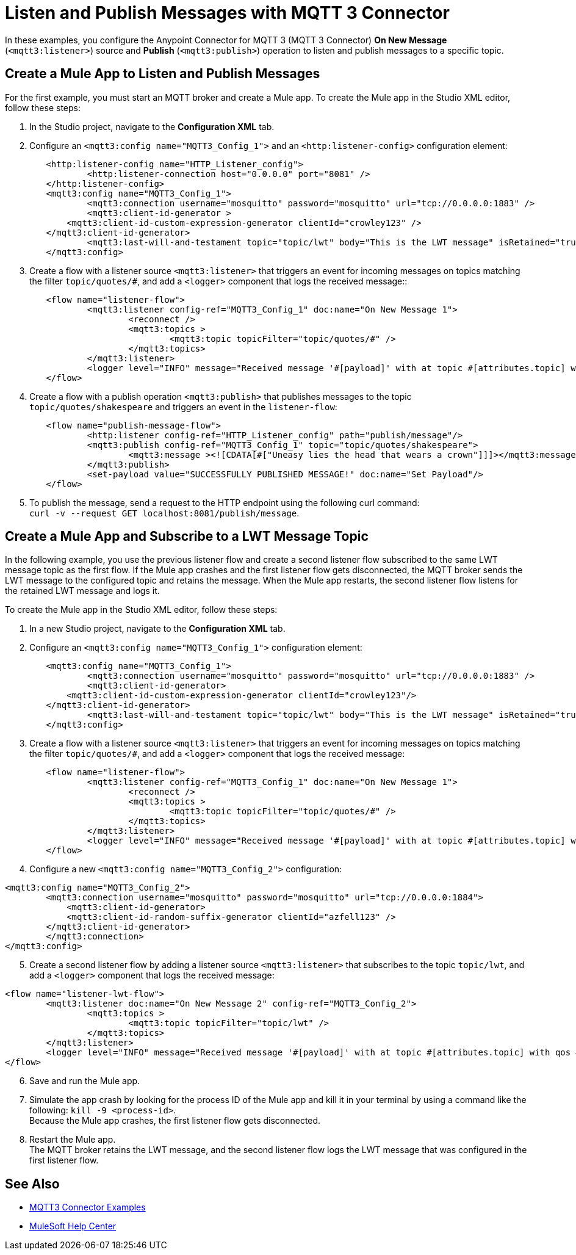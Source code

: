 = Listen and Publish Messages with MQTT 3 Connector

In these examples, you configure the Anypoint Connector for MQTT 3 (MQTT 3 Connector) *On New Message* (`<mqtt3:listener>`) source and *Publish* (`<mqtt3:publish>`) operation to listen and publish messages to a specific topic.


== Create a Mule App to Listen and Publish Messages

For the first example, you must start an MQTT broker and create a Mule app. To create the Mule app in the Studio XML editor, follow these steps:

. In the Studio project, navigate to the *Configuration XML* tab.
. Configure an `<mqtt3:config name="MQTT3_Config_1">` and an `<http:listener-config>` configuration element:

[source,xml,linenums]
----
	<http:listener-config name="HTTP_Listener_config">
		<http:listener-connection host="0.0.0.0" port="8081" />
	</http:listener-config>
	<mqtt3:config name="MQTT3_Config_1">
		<mqtt3:connection username="mosquitto" password="mosquitto" url="tcp://0.0.0.0:1883" />
		<mqtt3:client-id-generator >
            <mqtt3:client-id-custom-expression-generator clientId="crowley123" />
        </mqtt3:client-id-generator>
		<mqtt3:last-will-and-testament topic="topic/lwt" body="This is the LWT message" isRetained="true"/>
	</mqtt3:config>
----

[start=3]
. Create a flow with a listener source `<mqtt3:listener>` that triggers an event for incoming messages on topics matching the filter `topic/quotes/#`, and add a `<logger>` component that logs the received message::

[source,xml,linenums]
----
	<flow name="listener-flow">
		<mqtt3:listener config-ref="MQTT3_Config_1" doc:name="On New Message 1">
			<reconnect />
			<mqtt3:topics >
				<mqtt3:topic topicFilter="topic/quotes/#" />
			</mqtt3:topics>
		</mqtt3:listener>
		<logger level="INFO" message="Received message '#[payload]' with at topic #[attributes.topic] with qos #[attributes.qos]"/>
	</flow>
----

[start=4]
. Create a flow with a publish operation `<mqtt3:publish>` that publishes messages to the topic `topic/quotes/shakespeare` and triggers an event in the `listener-flow`:

[source,xml,linenums]
----
	<flow name="publish-message-flow">
		<http:listener config-ref="HTTP_Listener_config" path="publish/message"/>
		<mqtt3:publish config-ref="MQTT3_Config_1" topic="topic/quotes/shakespeare">
			<mqtt3:message ><![CDATA[#["Uneasy lies the head that wears a crown"]]]></mqtt3:message>
		</mqtt3:publish>
		<set-payload value="SUCCESSFULLY PUBLISHED MESSAGE!" doc:name="Set Payload"/>
	</flow>
----

[start=5]
. To publish the message, send a request to the HTTP endpoint using the following curl command: +
 `curl -v --request GET localhost:8081/publish/message`.

== Create a Mule App and Subscribe to a LWT Message Topic

In the following example, you use the previous listener flow and create a second listener flow subscribed to the same LWT message topic as the first flow. If the Mule app crashes and the first listener flow gets disconnected, the MQTT broker sends the LWT message to the configured topic and retains the message. When the Mule app restarts, the second listener flow listens for the retained LWT message and logs it.

To create the Mule app in the Studio XML editor, follow these steps:

. In a new Studio project, navigate to the *Configuration XML* tab.
. Configure an `<mqtt3:config name="MQTT3_Config_1">` configuration element:

[source,xml,linenums]
----
	<mqtt3:config name="MQTT3_Config_1">
		<mqtt3:connection username="mosquitto" password="mosquitto" url="tcp://0.0.0.0:1883" />
		<mqtt3:client-id-generator>
            <mqtt3:client-id-custom-expression-generator clientId="crowley123"/>
        </mqtt3:client-id-generator>
		<mqtt3:last-will-and-testament topic="topic/lwt" body="This is the LWT message" isRetained="true"/>
	</mqtt3:config>
----

[start=3]
. Create a flow with a listener source `<mqtt3:listener>` that triggers an event for incoming messages on topics matching the filter `topic/quotes/#`, and add a `<logger>` component that logs the received message:

[source,xml,linenums]
----
	<flow name="listener-flow">
		<mqtt3:listener config-ref="MQTT3_Config_1" doc:name="On New Message 1">
			<reconnect />
			<mqtt3:topics >
				<mqtt3:topic topicFilter="topic/quotes/#" />
			</mqtt3:topics>
		</mqtt3:listener>
		<logger level="INFO" message="Received message '#[payload]' with at topic #[attributes.topic] with qos #[attributes.qos]"/>
	</flow>
----

[start=4]
. Configure a new `<mqtt3:config name="MQTT3_Config_2">` configuration:

[source,xml,linenums]
----
<mqtt3:config name="MQTT3_Config_2">
	<mqtt3:connection username="mosquitto" password="mosquitto" url="tcp://0.0.0.0:1884">
	    <mqtt3:client-id-generator>
            <mqtt3:client-id-random-suffix-generator clientId="azfell123" />
        </mqtt3:client-id-generator>
	</mqtt3:connection>
</mqtt3:config>
----

[start=5]
. Create a second listener flow by adding a listener source `<mqtt3:listener>` that subscribes to the topic `topic/lwt`, and add a `<logger>` component that logs the received message:

[source,xml,linenums]
----
<flow name="listener-lwt-flow">
	<mqtt3:listener doc:name="On New Message 2" config-ref="MQTT3_Config_2">
		<mqtt3:topics >
			<mqtt3:topic topicFilter="topic/lwt" />
		</mqtt3:topics>
	</mqtt3:listener>
	<logger level="INFO" message="Received message '#[payload]' with at topic #[attributes.topic] with qos #[attributes.qos]"/>
</flow>
----

[start=6]
. Save and run the Mule app.
. Simulate the app crash by looking for the process ID of the Mule app and kill it in your terminal by using a command like the following: `kill -9 <process-id>`. +
Because the Mule app crashes, the first listener flow gets disconnected.
. Restart the Mule app. +
The MQTT broker retains the LWT message, and the second listener flow logs the LWT message that was configured in the first listener flow.

== See Also

* xref:mqtt3-connector-examples.adoc[MQTT3 Connector Examples]
* https://help.mulesoft.com[MuleSoft Help Center]
